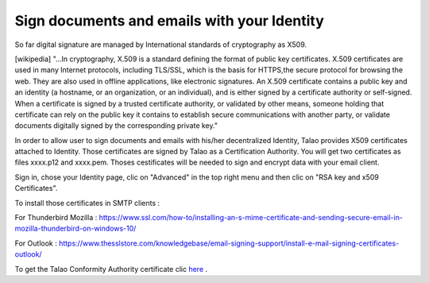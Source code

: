 Sign documents and emails with your Identity
============================================

So far digital signature are managed by International standards of cryptography as X509.

[wikipedia] "...In cryptography, X.509 is a standard defining the format of public key certificates.
X.509 certificates are used in many Internet protocols, including TLS/SSL, which is the basis for HTTPS,the secure protocol for browsing the web.
They are also used in offline applications, like electronic signatures. An X.509 certificate contains a public key and an identity (a hostname, or an organization, or an individual),
and is either signed by a certificate authority or self-signed.
When a certificate is signed by a trusted certificate authority, or validated by other means,
someone holding that certificate can rely on the public key it contains to establish secure communications with another party, or
validate documents digitally signed by the corresponding private key."

In order to allow user to sign documents and emails with his/her decentralized Identity, Talao provides X509 certificates attached to Identity. Those certificates are signed by Talao as a Certification Authority.
You will get two certificates as files xxxx.p12 and xxxx.pem. Thoses cestificates will be needed to sign and encrypt data with your email client.

Sign in, chose your Identity page, clic on "Advanced" in the top right menu and then clic on "RSA key and x509 Certificates".

To install those certificates in SMTP clients :

For Thunderbird Mozilla : https://www.ssl.com/how-to/installing-an-s-mime-certificate-and-sending-secure-email-in-mozilla-thunderbird-on-windows-10/

For Outlook : https://www.thesslstore.com/knowledgebase/email-signing-support/install-e-mail-signing-certificates-outlook/

To get the Talao Conformity Authority certificate clic `here <https://talao.io/talao_x509/>`_ .
